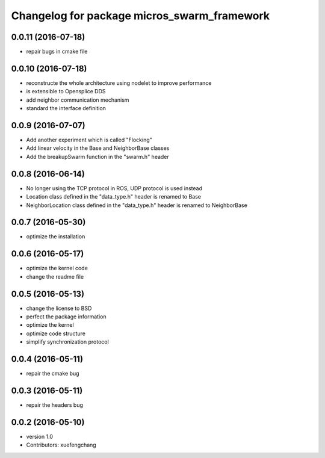 ^^^^^^^^^^^^^^^^^^^^^^^^^^^^^^^^^^^^^^^^^^^^
Changelog for package micros_swarm_framework
^^^^^^^^^^^^^^^^^^^^^^^^^^^^^^^^^^^^^^^^^^^^

0.0.11 (2016-07-18)
-----------
* repair bugs in cmake file

0.0.10 (2016-07-18)
-----------
* reconstructe the whole architecture using nodelet to improve performance
* is extensible to Opensplice DDS
* add neighbor communication mechanism
* standard the interface definition

0.0.9 (2016-07-07)
-----------
* Add another experiment which is called "Flocking"
* Add linear velocity in the Base and NeighborBase classes
* Add the breakupSwarm function in the "swarm.h" header

0.0.8 (2016-06-14)
-----------
* No longer using the TCP protocol in ROS, UDP protocol is used instead
* Location class defined in the "data_type.h" header is renamed to Base
* NeighborLocation class defined in the "data_type.h" header is renamed to NeighborBase

0.0.7 (2016-05-30)
-----------
* optimize the installation

0.0.6 (2016-05-17)
-----------
* optimize the kernel code
* change the readme file

0.0.5 (2016-05-13)
-----------
* change the license to BSD
* perfect the package information
* optimize the kernel
* optimize code structure
* simplify synchronization protocol

0.0.4 (2016-05-11)
-----------
* repair the cmake bug

0.0.3 (2016-05-11)
-----------
* repair the headers bug

0.0.2 (2016-05-10)
------------------
* version 1.0
* Contributors: xuefengchang

